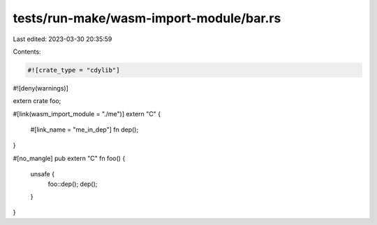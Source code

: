 tests/run-make/wasm-import-module/bar.rs
========================================

Last edited: 2023-03-30 20:35:59

Contents:

.. code-block:: rs

    #![crate_type = "cdylib"]
#![deny(warnings)]

extern crate foo;

#[link(wasm_import_module = "./me")]
extern "C" {
    #[link_name = "me_in_dep"]
    fn dep();
}

#[no_mangle]
pub extern "C" fn foo() {
    unsafe {
        foo::dep();
        dep();
    }
}


